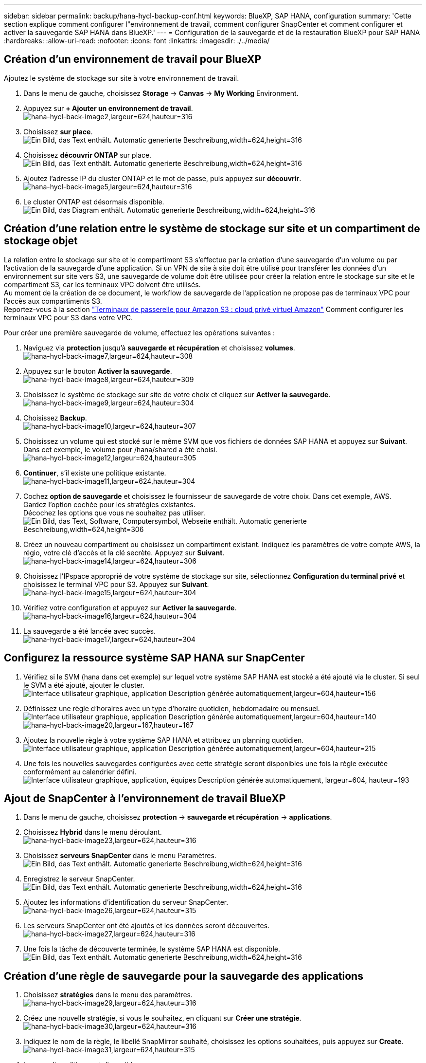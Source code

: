 ---
sidebar: sidebar 
permalink: backup/hana-hycl-backup-conf.html 
keywords: BlueXP, SAP HANA, configuration 
summary: 'Cette section explique comment configurer l"environnement de travail, comment configurer SnapCenter et comment configurer et activer la sauvegarde SAP HANA dans BlueXP.' 
---
= Configuration de la sauvegarde et de la restauration BlueXP pour SAP HANA
:hardbreaks:
:allow-uri-read: 
:nofooter: 
:icons: font
:linkattrs: 
:imagesdir: ./../media/




== Création d'un environnement de travail pour BlueXP

Ajoutez le système de stockage sur site à votre environnement de travail.

. Dans le menu de gauche, choisissez *Storage* -> *Canvas* -> *My Working* Environment.
. Appuyez sur *+ Ajouter un environnement de travail*. +
image:hana-hycl-back-image2.jpeg["hana-hycl-back-image2,largeur=624,hauteur=316"]
. Choisissez *sur place*. +
image:hana-hycl-back-image3.jpeg["Ein Bild, das Text enthält. Automatic generierte Beschreibung,width=624,height=316"]
. Choisissez *découvrir ONTAP* sur place. +
image:hana-hycl-back-image4.jpeg["Ein Bild, das Text enthält. Automatic generierte Beschreibung,width=624,height=316"]
. Ajoutez l'adresse IP du cluster ONTAP et le mot de passe, puis appuyez sur *découvrir*. +
image:hana-hycl-back-image5.jpeg["hana-hycl-back-image5,largeur=624,hauteur=316"]
. Le cluster ONTAP est désormais disponible. +
image:hana-hycl-back-image6.jpeg["Ein Bild, das Diagram enthält. Automatic generierte Beschreibung,width=624,height=316"]




== Création d'une relation entre le système de stockage sur site et un compartiment de stockage objet

La relation entre le stockage sur site et le compartiment S3 s'effectue par la création d'une sauvegarde d'un volume ou par l'activation de la sauvegarde d'une application. Si un VPN de site à site doit être utilisé pour transférer les données d'un environnement sur site vers S3, une sauvegarde de volume doit être utilisée pour créer la relation entre le stockage sur site et le compartiment S3, car les terminaux VPC doivent être utilisés. +
Au moment de la création de ce document, le workflow de sauvegarde de l'application ne propose pas de terminaux VPC pour l'accès aux compartiments S3. +
Reportez-vous à la section https://docs.aws.amazon.com/vpc/latest/privatelink/vpc-endpoints-s3.html["Terminaux de passerelle pour Amazon S3 : cloud privé virtuel Amazon"] Comment configurer les terminaux VPC pour S3 dans votre VPC.

Pour créer une première sauvegarde de volume, effectuez les opérations suivantes :

. Naviguez via *protection* jusqu'à *sauvegarde et récupération* et choisissez *volumes*. +
image:hana-hycl-back-image7.jpeg["hana-hycl-back-image7,largeur=624,hauteur=308"]
. Appuyez sur le bouton *Activer la sauvegarde*. +
image:hana-hycl-back-image8.jpeg["hana-hycl-back-image8,largeur=624,hauteur=309"]
. Choisissez le système de stockage sur site de votre choix et cliquez sur *Activer la sauvegarde*. +
image:hana-hycl-back-image9.jpeg["hana-hycl-back-image9,largeur=624,hauteur=304"]
. Choisissez *Backup*. +
image:hana-hycl-back-image10.jpeg["hana-hycl-back-image10,largeur=624,hauteur=307"]
. Choisissez un volume qui est stocké sur le même SVM que vos fichiers de données SAP HANA et appuyez sur *Suivant*. Dans cet exemple, le volume pour /hana/shared a été choisi. +
image:hana-hycl-back-image12.jpeg["hana-hycl-back-image12,largeur=624,hauteur=305"]
. *Continuer*, s'il existe une politique existante. +
image:hana-hycl-back-image11.jpeg["hana-hycl-back-image11,largeur=624,hauteur=304"]
. Cochez *option de sauvegarde* et choisissez le fournisseur de sauvegarde de votre choix. Dans cet exemple, AWS. +
Gardez l'option cochée pour les stratégies existantes. +
Décochez les options que vous ne souhaitez pas utiliser. +
image:hana-hycl-back-image13.jpeg["Ein Bild, das Text, Software, Computersymbol, Webseite enthält. Automatic generierte Beschreibung,width=624,height=306"]
. Créez un nouveau compartiment ou choisissez un compartiment existant. Indiquez les paramètres de votre compte AWS, la régio, votre clé d'accès et la clé secrète. Appuyez sur *Suivant*. +
image:hana-hycl-back-image14.jpeg["hana-hycl-back-image14,largeur=624,hauteur=306"]
. Choisissez l'IPspace approprié de votre système de stockage sur site, sélectionnez *Configuration du terminal privé* et choisissez le terminal VPC pour S3. Appuyez sur *Suivant*. +
image:hana-hycl-back-image15.jpeg["hana-hycl-back-image15,largeur=624,hauteur=304"]
. Vérifiez votre configuration et appuyez sur *Activer la sauvegarde*. +
image:hana-hycl-back-image16.jpeg["hana-hycl-back-image16,largeur=624,hauteur=304"]
. La sauvegarde a été lancée avec succès. +
image:hana-hycl-back-image17.jpeg["hana-hycl-back-image17,largeur=624,hauteur=304"]




== Configurez la ressource système SAP HANA sur SnapCenter

. Vérifiez si le SVM (hana dans cet exemple) sur lequel votre système SAP HANA est stocké a été ajouté via le cluster. Si seul le SVM a été ajouté, ajouter le cluster. +
image:hana-hycl-back-image18.png["Interface utilisateur graphique, application Description générée automatiquement,largeur=604,hauteur=156"]
. Définissez une règle d'horaires avec un type d'horaire quotidien, hebdomadaire ou mensuel. +
image:hana-hycl-back-image19.png["Interface utilisateur graphique, application Description générée automatiquement,largeur=604,hauteur=140"]
image:hana-hycl-back-image20.jpeg["hana-hycl-back-image20,largeur=167,hauteur=167"]
. Ajoutez la nouvelle règle à votre système SAP HANA et attribuez un planning quotidien. +
image:hana-hycl-back-image21.png["Interface utilisateur graphique, application Description générée automatiquement,largeur=604,hauteur=215"]
. Une fois les nouvelles sauvegardes configurées avec cette stratégie seront disponibles une fois la règle exécutée conformément au calendrier défini.
image:hana-hycl-back-image22.png["Interface utilisateur graphique, application, équipes Description générée automatiquement, largeur=604, hauteur=193"]




== Ajout de SnapCenter à l'environnement de travail BlueXP

. Dans le menu de gauche, choisissez *protection* -> *sauvegarde et récupération* -> *applications*.
. Choisissez *Hybrid* dans le menu déroulant.  +
image:hana-hycl-back-image23.jpeg["hana-hycl-back-image23,largeur=624,hauteur=316"]
. Choisissez *serveurs SnapCenter* dans le menu Paramètres. +
image:hana-hycl-back-image24.jpeg["Ein Bild, das Text enthält. Automatic generierte Beschreibung,width=624,height=316"]
. Enregistrez le serveur SnapCenter. +
image:hana-hycl-back-image25.jpeg["Ein Bild, das Text enthält. Automatic generierte Beschreibung,width=624,height=316"]
. Ajoutez les informations d'identification du serveur SnapCenter. +
image:hana-hycl-back-image26.jpeg["hana-hycl-back-image26,largeur=624,hauteur=315"]
. Les serveurs SnapCenter ont été ajoutés et les données seront découvertes. +
image:hana-hycl-back-image27.jpeg["hana-hycl-back-image27,largeur=624,hauteur=316"]
. Une fois la tâche de découverte terminée, le système SAP HANA est disponible. +
image:hana-hycl-back-image28.jpeg["Ein Bild, das Text enthält. Automatic generierte Beschreibung,width=624,height=316"]




== Création d'une règle de sauvegarde pour la sauvegarde des applications

. Choisissez *stratégies* dans le menu des paramètres. +
image:hana-hycl-back-image29.jpeg["hana-hycl-back-image29,largeur=624,hauteur=316"]
. Créez une nouvelle stratégie, si vous le souhaitez, en cliquant sur *Créer une stratégie*. +
image:hana-hycl-back-image30.jpeg["hana-hycl-back-image30,largeur=624,hauteur=316"]
. Indiquez le nom de la règle, le libellé SnapMirror souhaité, choisissez les options souhaitées, puis appuyez sur *Create*. +
image:hana-hycl-back-image31.jpeg["hana-hycl-back-image31,largeur=624,hauteur=315"]
. La nouvelle politique est disponible. +
image:hana-hycl-back-image32.jpeg["hana-hycl-back-image32,largeur=624,hauteur=315"]




== Protection de la base de données SAP HANA avec Cloud Backup pour les applications

. Choisissez *Activer la sauvegarde* pour le système SAP HANA. +
image:hana-hycl-back-image33.jpeg["largeur=624,hauteur=316"]
. Choisissez la stratégie précédemment créée et cliquez sur *Suivant*. +
image:hana-hycl-back-image34.jpeg["largeur=624,hauteur=316"]
. Comme le système de stockage et le connecteur ont configuré en amont, la sauvegarde est activée. +
image:hana-hycl-back-image35.jpeg["largeur=624,hauteur=316"]
. Une fois la tâche terminée, le système s'affiche. +
image:hana-hycl-back-image36.jpeg["largeur=624,hauteur=337"]
. Après un certain temps, les sauvegardes seront répertoriées dans la vue détaillée du système SAP HANA. +
Une sauvegarde quotidienne sera affichée le jour suivant. +
image:hana-hycl-back-image37.jpeg["hana-hycl-back-image37,largeur=624,hauteur=316"]


Dans certains environnements, il peut être nécessaire de supprimer les paramètres de planification existants de la source snapmirror. Pour ce faire, exécutez la commande suivante sur le système ONTAP source : _snapmirror modify -destination-path <hana-cloud-svm>:<SID_data_mnt00001>_copy -schedule ""_ .
